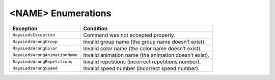 <NAME> Enumerations
========================

============================== =====================================================
Exception                      Condition
============================== =====================================================
``RayaLedsException``          Command was not accepted properly.
``RayaLedsWrongGroup``         Invalid group name (the group name doesn’t exist).
``RayaLedsWrongColor``         Invalid color name (the color name doesn’t exist).
``RayaLedsWrongAnimationName`` Invalid animation name (the animation doesn’t exist).
``RayaLedsWrongRepetitions``   Invalid repetitions (incorrect repetitions number).
``RayaLedsWrongSpeed``         Invalid speed number (incorrect speed number).
============================== =====================================================
